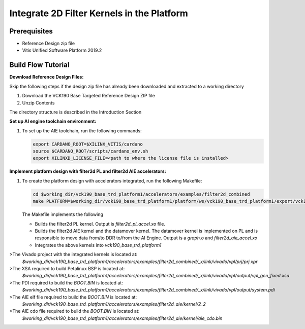 Integrate 2D Filter Kernels in the Platform
===========================================

Prerequisites
-------------

* Reference Design zip file

* Vitis Unified Software Platform 2019.2


Build Flow Tutorial
-------------------

**Download Reference Design Files:**

Skip the following steps if the design zip file has already been downloaded and
extracted to a working directory

#. Download the VCK190 Base Targeted Reference Design ZIP file

#. Unzip Contents

The directory structure is described in the Introduction Section

**Set up AI engine toolchain environment:**

#. To set up the AIE toolchain, run the following commands:

   .. code-block:: bash

      export CARDANO_ROOT=$XILINX_VITIS/cardano
      source $CARDANO_ROOT/scripts/cardano_env.sh
      export XILINXD_LICENSE_FILE=<path to where the license file is installed>

**Implement platform design with filter2d PL and filter2d AIE accelerators:**

#. To create the platform design with accelerators integrated, run the following
   Makefile:

   .. code-block:: bash

      cd $working_dir/vck190_base_trd_platform1/accelerators/examples/filter2d_combined
      make PLATFORM=$working_dir/vck190_base_trd_platform1/platform/ws/vck190_base_trd_platform1/export/vck190_base_trd_platform1/vck190_base_trd_platform1.xpfm

   The Makefile implements the following

   * Builds the filter2d PL kernel. Output is *filter2d_pl_accel.xo* file.
   * Builds the filter2d AIE kernel and the datamover kernel. The datamover
     kernel is implemented on PL and is responsible to move data from/to DDR
     to/from the AI Engine. Output is a *graph.o* and *filter2d_aie_accel.xo*
   * Integrates the above kernels into *vck190_base_trd_platform1*

>The Vivado project with the integrated kernels is located at:
  *$working_dir/vck190_base_trd_platform1/accelerators/examples/filter2d_combined/_x/link/vivado/vpl/prj/prj.xpr*

>The XSA required to build Petalinux BSP is located at:
  *$working_dir/vck190_base_trd_platform1/accelerators/examples/filter2d_combined/_x/link/vivado/vpl/output/vpl_gen_fixed.xsa*

>The PDI required to build the *BOOT.BIN* is located at:
  *$working_dir/vck190_base_trd_platform1/accelerators/examples/filter2d_combined/_x/link/vivado/vpl/output/system.pdi*

>The AIE elf file required to build the *BOOT.BIN* is located at:
  *$working_dir/vck190_base_trd_platform1/accelerators/examples/filter2d_aie/kernel/2_2*

>The AIE cdo file required to build the *BOOT.BIN* is located at:
  *$working_dir/vck190_base_trd_platform1/accelerators/examples/filter2d_aie/kernel/aie_cdo.bin*

